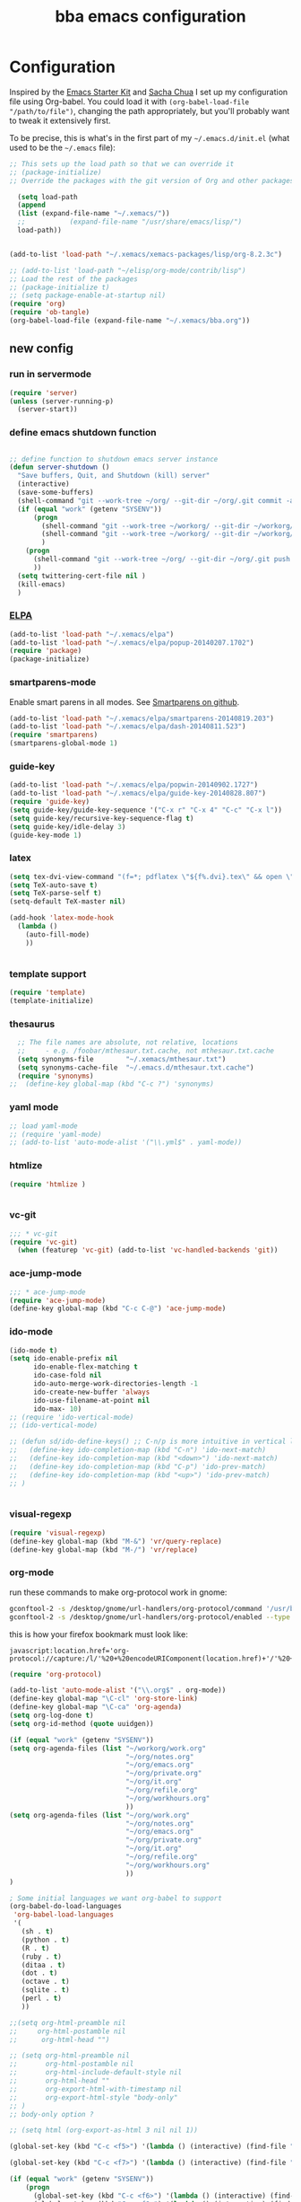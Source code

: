 #+TITLE: bba emacs configuration
#+OPTIONS: toc:4 h:4

* Configuration

<<babel-init>>

Inspired by the [[http://eschulte.github.io/emacs-starter-kit/][Emacs Starter Kit]] and [[http://sachachua.com/blog/][Sacha Chua]] I set up my configuration file
using Org-babel. You could load it with =(org-babel-load-file "/path/to/file")=,
changing the path appropriately, but you'll probably want to tweak it
extensively first.

To be precise, this is what's in the first part of my =~/.emacs.d/init.el= (what used to be the =~/.emacs= file):

#+BEGIN_SRC emacs-lisp :tangle no
;; This sets up the load path so that we can override it
;; (package-initialize)
;; Override the packages with the git version of Org and other packages

  (setq load-path
  (append
  (list (expand-file-name "~/.xemacs/"))
  ;;           (expand-file-name "/usr/share/emacs/lisp/")
  load-path))


(add-to-list 'load-path "~/.xemacs/xemacs-packages/lisp/org-8.2.3c")

;; (add-to-list 'load-path "~/elisp/org-mode/contrib/lisp")
;; Load the rest of the packages
;; (package-initialize t)
;; (setq package-enable-at-startup nil)
(require 'org)
(require 'ob-tangle)
(org-babel-load-file (expand-file-name "~/.xemacs/bba.org"))

#+END_SRC

** new config


*** run in servermode

#+BEGIN_SRC emacs-lisp :tangle no
  (require 'server)
  (unless (server-running-p)
    (server-start))

#+END_SRC

*** define emacs shutdown function

#+BEGIN_SRC emacs-lisp

  ;; define function to shutdown emacs server instance
  (defun server-shutdown ()
    "Save buffers, Quit, and Shutdown (kill) server"
    (interactive)
    (save-some-buffers)
    (shell-command "git --work-tree ~/org/ --git-dir ~/org/.git commit -a -m 'autocommit'")
    (if (equal "work" (getenv "SYSENV"))
        (progn
          (shell-command "git --work-tree ~/workorg/ --git-dir ~/workorg/.git commit -a -m 'autocommit'")
          (shell-command "git --work-tree ~/workorg/ --git-dir ~/workorg/.git push origin")
          )
      (progn
        (shell-command "git --work-tree ~/org/ --git-dir ~/org/.git push origin")
        ))
    (setq twittering-cert-file nil )
    (kill-emacs)
    )

#+END_SRC

*** [[http://www.emacswiki.org/emacs/ELPA][ELPA]]

#+BEGIN_SRC emacs-lisp
  (add-to-list 'load-path "~/.xemacs/elpa")
  (add-to-list 'load-path "~/.xemacs/elpa/popup-20140207.1702")
  (require 'package)
  (package-initialize)

#+END_SRC

*** smartparens-mode
Enable smart parens in all modes.
See [[https://github.com/toctan/smartparens][Smartparens on github]].

#+BEGIN_SRC emacs-lisp
  (add-to-list 'load-path "~/.xemacs/elpa/smartparens-20140819.203")
  (add-to-list 'load-path "~/.xemacs/elpa/dash-20140811.523")
  (require 'smartparens)
  (smartparens-global-mode 1)
#+END_SRC
*** guide-key
#+BEGIN_SRC emacs-lisp
  (add-to-list 'load-path "~/.xemacs/elpa/popwin-20140902.1727")
  (add-to-list 'load-path "~/.xemacs/elpa/guide-key-20140828.807")
  (require 'guide-key)
  (setq guide-key/guide-key-sequence '("C-x r" "C-x 4" "C-c" "C-x l"))
  (setq guide-key/recursive-key-sequence-flag t)
  (setq guide-key/idle-delay 3)
  (guide-key-mode 1)
#+END_SRC
*** latex

#+BEGIN_SRC emacs-lisp
  (setq tex-dvi-view-command "(f=*; pdflatex \"${f%.dvi}.tex\" && open \"${f%.dvi}.pdf\")")
  (setq TeX-auto-save t)
  (setq TeX-parse-self t)
  (setq-default TeX-master nil)

  (add-hook 'latex-mode-hook
    (lambda ()
      (auto-fill-mode)
      ))


#+END_SRC

*** template support

#+BEGIN_SRC emacs-lisp
  (require 'template)
  (template-initialize)
#+END_SRC

*** thesaurus

#+BEGIN_SRC emacs-lisp
  ;; The file names are absolute, not relative, locations
  ;;     - e.g. /foobar/mthesaur.txt.cache, not mthesaur.txt.cache
  (setq synonyms-file        "~/.xemacs/mthesaur.txt")
  (setq synonyms-cache-file  "~/.emacs.d/mthesaur.txt.cache")
  (require 'synonyms)
;;  (define-key global-map (kbd "C-c ?") 'synonyms)

#+END_SRC

*** yaml mode
#+BEGIN_SRC emacs-lisp
  ;; load yaml-mode
  ;; (require 'yaml-mode)
  ;; (add-to-list 'auto-mode-alist '("\\.yml$" . yaml-mode))

#+END_SRC

*** htmlize

#+BEGIN_SRC emacs-lisp
  (require 'htmlize )


#+END_SRC

*** vc-git

#+BEGIN_SRC emacs-lisp
  ;;; * vc-git
  (require 'vc-git)
    (when (featurep 'vc-git) (add-to-list 'vc-handled-backends 'git))

#+END_SRC

*** ace-jump-mode

#+BEGIN_SRC emacs-lisp
  ;;; * ace-jump-mode
  (require 'ace-jump-mode)
  (define-key global-map (kbd "C-c C-@") 'ace-jump-mode)

#+END_SRC

*** ido-mode

#+BEGIN_SRC emacs-lisp
  (ido-mode t)
  (setq ido-enable-prefix nil
        ido-enable-flex-matching t
        ido-case-fold nil
        ido-auto-merge-work-directories-length -1
        ido-create-new-buffer 'always
        ido-use-filename-at-point nil
        ido-max- 10)
  ;; (require 'ido-vertical-mode)
  ;; (ido-vertical-mode)

  ;; (defun sd/ido-define-keys() ;; C-n/p is more intuitive in vertical layout
  ;;   (define-key ido-completion-map (kbd "C-n") 'ido-next-match)
  ;;   (define-key ido-completion-map (kbd "<down>") 'ido-next-match)
  ;;   (define-key ido-completion-map (kbd "C-p") 'ido-prev-match)
  ;;   (define-key ido-completion-map (kbd "<up>") 'ido-prev-match)
  ;; )


#+END_SRC


*** visual-regexp

#+BEGIN_SRC emacs-lisp
  (require 'visual-regexp)
  (define-key global-map (kbd "M-&") 'vr/query-replace)
  (define-key global-map (kbd "M-/") 'vr/replace)
#+END_SRC

*** org-mode

run these commands to make org-protocol work in gnome:

#+BEGIN_SRC sh :eval no :tangle no
gconftool-2 -s /desktop/gnome/url-handlers/org-protocol/command '/usr/bin/emacsclient %s' --type String
gconftool-2 -s /desktop/gnome/url-handlers/org-protocol/enabled --type Boolean true
#+END_SRC

this is how your firefox bookmark must look like:

#+BEGIN_SRC :eval no :tangle no
javascript:location.href='org-protocol://capture:/l/'%20+%20encodeURIComponent(location.href)+'/'%20+%20encodeURIComponent(document.title)+%20'/'%20+%20encodeURIComponent(window.getSelection()%20)
#+END_SRC


#+BEGIN_SRC emacs-lisp
  (require 'org-protocol)

  (add-to-list 'auto-mode-alist '("\\.org$" . org-mode))
  (define-key global-map "\C-cl" 'org-store-link)
  (define-key global-map "\C-ca" 'org-agenda)
  (setq org-log-done t)
  (setq org-id-method (quote uuidgen))

  (if (equal "work" (getenv "SYSENV"))
  (setq org-agenda-files (list "~/workorg/work.org"
                               "~/org/notes.org"
                               "~/org/emacs.org"
                               "~/org/private.org"
                               "~/org/it.org"
                               "~/org/refile.org"
                               "~/org/workhours.org"
                               ))
  (setq org-agenda-files (list "~/org/work.org"
                               "~/org/notes.org"
                               "~/org/emacs.org"
                               "~/org/private.org"
                               "~/org/it.org"
                               "~/org/refile.org"
                               "~/org/workhours.org"
                               ))
  )

  ; Some initial languages we want org-babel to support
  (org-babel-do-load-languages
   'org-babel-load-languages
   '(
     (sh . t)
     (python . t)
     (R . t)
     (ruby . t)
     (ditaa . t)
     (dot . t)
     (octave . t)
     (sqlite . t)
     (perl . t)
     ))

  ;;(setq org-html-preamble nil
  ;;     org-html-postamble nil
  ;;      org-html-head "")

  ;; (setq org-html-preamble nil
  ;;       org-html-postamble nil
  ;;       org-html-include-default-style nil
  ;;       org-html-head ""
  ;;       org-export-html-with-timestamp nil
  ;;       org-export-html-style "body-only"
  ;; )
  ;; body-only option ?

  ;; (setq html (org-export-as-html 3 nil nil 1))

  (global-set-key (kbd "C-c <f5>") '(lambda () (interactive) (find-file "~/org/notes.org")))

  (global-set-key (kbd "C-c <f7>") '(lambda () (interactive) (find-file "~/org/private.org")))

  (if (equal "work" (getenv "SYSENV"))
      (progn
        (global-set-key (kbd "C-c <f6>") '(lambda () (interactive) (find-file "~/workorg/work.org")))
        (global-set-key (kbd "C-c <f8>") '(lambda () (interactive) (find-file "~/workorg/workhours.org")))
        )
    (progn
      (global-set-key (kbd "C-c <f6>") '(lambda () (interactive) (find-file "~/org/work.org")))
      (global-set-key (kbd "C-c <f8>") '(lambda () (interactive) (find-file "~/org/workhours.org")))))




  (global-set-key (kbd "C-c <f9>") '(lambda () (interactive) (find-file "~/org/emacs.org")))

  ;; (setq org-clock-persist 'history)
  (org-clock-persistence-insinuate)
  (setq org-clock-persist t)
  (setq org-default-notes-file (concat org-directory "/refile.org"))
  (define-key global-map "\C-cc" 'org-capture)

  (setq org-capture-templates

  '(("t" "todo" entry (file+headline "~/org/refile.org" "Tasks")
  "* TODO %?\n%U\n

  %i\n
  %a")

    ("m" "Meeting" entry (file "~/git/org/refile.org")
     "* MEETING with %? :MEETING:\n%U" :clock-in t :clock-resume t)

    ("n" "note" entry (file+headline "~/org/refile.org" "Note")
     "* NOTE %?\n%U\n

  %i\n
  %a")

  ("j" "Journal" entry (file+datetree "~/git/org/diary.org")
   "* %?\n%U\n" :clock-in t :clock-resume t)

  ("l" "Links (it)" entry (file+headline "~/org/refile.org" "Links")
  "** %c\n\n  %u\n  %i"
           :empty-lines 1)

  ))

  (setq org-link-abbrev-alist '(
  ("bing" . "http://www.bing.com/search?q=%sform=OSDSRC")
  ("cpan" . "http://search.cpan.org/search?query=%s&mode=all")
  ("google" . "http://www.google.com/search?q=")
  ("gmap" . "http://maps.google.com/maps?q=%s")
  ("omap" . "http://nominatim.openstreetmap.org/search?q=%s&polygon=1")
  ("bmap" . "http://www.bing.com/maps/default.aspx?q=%s&mkt=en&FORM=HDRSC4")
  ("wiki" . "http://en.wikipedia.org/wiki/")
  ("rfc" . "http://tools.ietf.org/rfc/rfc%s.txt")
  ("ads" . "http://adsabs.harvard.edu/cgi-bin/nph-abs_connect?author=%s&db_key=AST")
  ))
  ;; example: [[bmap:space needle]]
  ;; load git support
  ; (require 'egg)
  ;; (add-to-list 'load-path "~/.xemacs/xemacs-packages/lisp/egg")
  ;; (load-library "egg")




  ;; taken from http://doc.norang.ca/org-mode.org :

  ;;
  ;; Resume clocking task when emacs is restarted
  (org-clock-persistence-insinuate)
  ;;
  ;; Show lot of clocking history so it's easy to pick items off the C-F11 list
  (setq org-clock-history-length 23)
  ;; Resume clocking task on clock-in if the clock is open
  (setq org-clock-in-resume t)
  ;; Change tasks to NEXT when clocking in
  (setq org-clock-in-switch-to-state 'bh/clock-in-to-next)
  ;; Separate drawers for clocking and logs
  (setq org-drawers (quote ("PROPERTIES" "LOGBOOK")))
  ;; Save clock data and state changes and notes in the LOGBOOK drawer
  (setq org-clock-into-drawer t)
  ;; Sometimes I change tasks I'm clocking quickly - this removes clocked tasks with 0:00 duration
  (setq org-clock-out-remove-zero-time-clocks t)
  ;; Clock out when moving task to a done state
  (setq org-clock-out-when-done t)
  ;; Save the running clock and all clock history when exiting Emacs, load it on startup
  (setq org-clock-persist t)
  ;; Do not prompt to resume an active clock
  (setq org-clock-persist-query-resume nil)
  ;; Enable auto clock resolution for finding open clocks
  (setq org-clock-auto-clock-resolution (quote when-no-clock-is-running))
  ;; Include current clocking task in clock reports
  (setq org-clock-report-include-clocking-task t)
  (setq org-time-clocksum-format
        '(:hours "%d" :require-hours t :minutes ":%02d" :require-minutes t))
  (setq bh/keep-clock-running nil)

  (defun bh/clock-in-to-next (kw)
    "Switch a task from TODO to NEXT when clocking in.
  Skips capture tasks, projects, and subprojects.
  Switch projects and subprojects from NEXT back to TODO"
    (when (not (and (boundp 'org-capture-mode) org-capture-mode))
      (cond
       ((and (member (org-get-todo-state) (list "TODO"))
             (bh/is-task-p))
        "NEXT")
       ((and (member (org-get-todo-state) (list "NEXT"))
             (bh/is-project-p))
        "TODO"))))

  (defun bh/find-project-task ()
    "Move point to the parent (project) task if any"
    (save-restriction
      (widen)
      (let ((parent-task (save-excursion (org-back-to-heading 'invisible-ok) (point))))
        (while (org-up-heading-safe)
          (when (member (nth 2 (org-heading-components)) org-todo-keywords-1)
            (setq parent-task (point))))
        (goto-char parent-task)
        parent-task)))

  (defun bh/punch-in (arg)
    "Start continuous clocking and set the default task to the
  selected task.  If no task is selected set the Organization task
  as the default task."
    (interactive "p")
    (setq bh/keep-clock-running t)
    (if (equal major-mode 'org-agenda-mode)
        ;;
        ;; We're in the agenda
        ;;
        (let* ((marker (org-get-at-bol 'org-hd-marker))
               (tags (org-with-point-at marker (org-get-tags-at))))
          (if (and (eq arg 4) tags)
              (org-agenda-clock-in '(16))
            (bh/clock-in-organization-task-as-default)))
      ;;
      ;; We are not in the agenda
      ;;
      (save-restriction
        (widen)
        ; Find the tags on the current task
        (if (and (equal major-mode 'org-mode) (not (org-before-first-heading-p)) (eq arg 4))
            (org-clock-in '(16))
          (bh/clock-in-organization-task-as-default)))))

  (defun bh/punch-out ()
    (interactive)
    (setq bh/keep-clock-running nil)
    (when (org-clock-is-active)
      (org-clock-out))
    (org-agenda-remove-restriction-lock))

  (defun bh/clock-in-default-task ()
    (save-excursion
      (org-with-point-at org-clock-default-task
        (org-clock-in))))

  (defun bh/clock-in-parent-task ()
    "Move point to the parent (project) task if any and clock in"
    (let ((parent-task))
      (save-excursion
        (save-restriction
          (widen)
          (while (and (not parent-task) (org-up-heading-safe))
            (when (member (nth 2 (org-heading-components)) org-todo-keywords-1)
              (setq parent-task (point))))
          (if parent-task
              (org-with-point-at parent-task
                (org-clock-in))
            (when bh/keep-clock-running
              (bh/clock-in-default-task)))))))

  ;; (defvar bh/organization-task-id "eb155a82-92b2-4f25-a3c6-0304591af2f9")
  (defvar bh/organization-task-id "20140625-424242-424242")

  (defun bh/clock-in-organization-task-as-default ()
    (interactive)
    (org-with-point-at (org-id-find bh/organization-task-id 'marker)
      (org-clock-in '(16))))

  (defun bh/clock-out-maybe ()
    (when (and bh/keep-clock-running
               (not org-clock-clocking-in)
               (marker-buffer org-clock-default-task)
               (not org-clock-resolving-clocks-due-to-idleness))
      (bh/clock-in-parent-task)))

  (add-hook 'org-clock-out-hook 'bh/clock-out-maybe 'append)

  (defvar bh/insert-inactive-timestamp t)

  (defun bh/toggle-insert-inactive-timestamp ()
    (interactive)
    (setq bh/insert-inactive-timestamp (not bh/insert-inactive-timestamp))
    (message "Heading timestamps are %s" (if bh/insert-inactive-timestamp "ON" "OFF")))

  (defun bh/insert-inactive-timestamp ()
    (interactive)
    (org-insert-time-stamp nil t t nil nil nil))

  (defun bh/insert-heading-inactive-timestamp ()
    (save-excursion
      (when bh/insert-inactive-timestamp
        (org-return)
        (org-cycle)
        (bh/insert-inactive-timestamp))))

  (add-hook 'org-insert-heading-hook 'bh/insert-heading-inactive-timestamp 'append)

  ; Targets include this file and any file contributing to the agenda - up to 9 levels deep
  (setq org-refile-targets (quote ((nil :maxlevel . 9)
                                   (org-agenda-files :maxlevel . 9))))

  ; Use full outline paths for refile targets - we file directly with IDO
  (setq org-refile-use-outline-path t)

  ; Targets complete directly with IDO
  (setq org-outline-path-complete-in-steps nil)

  ; Allow refile to create parent tasks with confirmation
  (setq org-refile-allow-creating-parent-nodes (quote confirm))

  ; Use IDO for both buffer and file completion and ido-everywhere to t
  (setq org-completion-use-ido t)
  (setq ido-everywhere t)
  (setq ido-max-directory-size 100000)
  (ido-mode (quote both))
  ; Use the current window when visiting files and buffers with ido
  (setq ido-default-file-method 'selected-window)
  (setq ido-default-buffer-method 'selected-window)
  ; Use the current window for indirect buffer display
  (setq org-indirect-buffer-display 'current-window)

  ;;;; Refile settings
  ; Exclude DONE state tasks from refile targets
  (defun bh/verify-refile-target ()
    "Exclude todo keywords with a done state from refile targets"
    (not (member (nth 2 (org-heading-components)) org-done-keywords)))

  (setq org-refile-target-verify-function 'bh/verify-refile-target)


  (global-set-key (kbd "<f12>") 'org-agenda)
  (global-set-key (kbd "<f9> c") 'calendar)
  (global-set-key (kbd "<f9> I") 'bh/punch-in)
  (global-set-key (kbd "<f9> O") 'bh/punch-out)
  (global-set-key (kbd "<f9> t") 'bh/insert-inactive-timestamp)
  (global-set-key (kbd "<f9> T") 'bh/toggle-insert-inactive-timestamp)
  (global-set-key (kbd "C-<f9>") 'previous-buffer)
  (global-set-key (kbd "C-<f10>") 'next-buffer)
  (global-set-key (kbd "<f11>") 'org-clock-goto)
  (global-set-key (kbd "C-<f11>") 'org-clock-in)



  (add-hook 'org-mode-hook
    (lambda ()
      (auto-fill-mode)
      (flyspell-mode)
      ))


#+END_SRC

*** cfengine

#+BEGIN_SRC emacs-lisp
  (load-library "cfengine")
  (add-to-list 'auto-mode-alist '("\\.cf$" . cfengine3-mode))

  ;; post-commit and post-merge hook for git:
  ;; #!/bin/bash
  ;; rm .git/etags
  ;; find ${PWD} -type f -regex ".*\(\.cf\|_pl\.dat\|_conf.dat\)" | xargs etags --append --output=.git/etags
  ;; set link for emacs:
  ;; ln -s ~/.cfagent/inputs/../.git/etags ~/.cfengine_tags

  (defun load-git-cfengine ()
    "Load config and tags file of git cfengine repo"
  (interactive) (visit-tags-table "~/.cfengine_tags")
  (interactive) (find-file "~/.cfagent/inputs/config.cf")
  )

  ;; cfe-config-adduser-ldap runs ldapsearch with cn=user to fill some values.

  (defun cfe-config-adduser-ldap ( user )
    "Insert usertemplate based on ldap information for config.cf"
    (interactive "sUser: ")
    (insert "      \"users[" user "][login]\" string => \"" user "\";
        \"users[" user "][fullname]\" string => \"" (substring ( shell-command-to-string (concat "ldapse " user " givenName ")) 0 -1) " " (substring ( shell-command-to-string (concat "ldapse " user " sn ")) 0 -1) "\";
        \"users[" user "][uid]\" string => \"" (substring ( shell-command-to-string (concat "ldapse " user " uidNumber")) 0 -1) "\";
        \"users[" user "][gid]\" string => \"" (substring ( shell-command-to-string (concat "ldapse " user " uidNumber")) 0 -1)"\";
        \"users[" user "][group]\" string => \"" user "\";
        \"users[" user "][groups]\" string => \"adm,apache,games\";
        \"users[" user "][home]\" string => \"/home/" user "\";
        \"users[" user "][shell]\" string => \"/bin/bash\";
        \"users[" user "][flags]\" string => \"-m\";
        \"users[" user "][authorized_keys][0]\" string => \"\";" )

  )

  (defun cfe-config-adduser ( user )
    "Insert usertemplate for config.cf"
    (interactive "sUser: ")
    (insert "      \"users[" user "][login]\" string => \"" user "\";
        \"users[" user "][fullname]\" string => \"\";
        \"users[" user "][uid]\" string => \"\";
        \"users[" user "][gid]\" string => \"\";
        \"users[" user "][group]\" string => \"" user "\";
        \"users[" user "][groups]\" string => \"" user "\";
        \"users[" user "][home]\" string => \"/home/" user "\";
        \"users[" user "][shell]\" string => \"/bin/bash\";
        \"users[" user "][flags]\" string => \"-m\";
        \"users[" user "][authorized_keys][0]\" string => \"\";" )

  )

  (defun cfe-insert-bundle ( name )
    "Insert bundletemplate"
    (interactive "sBundle: ")
    (insert "#=head2 bundle " name "
  #
  #
  #
  #=cut
  #

  bundle " name "
  {
    vars:

    files:

    methods:

    classes:

  }")
  )

  (add-hook 'cfengine3-mode-hook
    (lambda ()
      (define-key cfengine3-mode-map "\C-cb" 'cfe-insert-bundle)
      (define-key cfengine3-mode-map "\C-c\S-t" (lambda() (interactive) (shell-command "~/bin/cfengine_update_testing.sh" )))
      (define-key cfengine3-mode-map "\C-cu" 'cfe-config-adduser-ldap)
      (define-key cfengine3-mode-map "\C-c\C-c" 'compile)
      ))


#+END_SRC

for C-c T you can use a file like this one:

#+NAME: ~/bin/cfengine_update_testing.sh
#+BEGIN_SRC sh
  #!/bin/bash
  :<<cut
  =cut

  =pod

  =head1 NAME

  cfengine_update_testing

  =head1 DESCRIPTION

  sync cfengine inputs to agtest03 and run failsafe.

  =cut

  cf-promises -D customlib_active || exit 3
  rsync -av --progress --delete -e ssh ~/.cfagent/inputs/ agtest03:/var/cfengine/masterfiles/
  ssh agtest03 "/usr/local/sbin/cf-agent -f /var/cfengine/inputs/failsafe.cf"

  :<<=cut

  =head1 AUTHOR

  Andreas Gerler <baron@bundesbrandschatzamt.de>

  =cut
#+END_SRC

*** mwheel

#+BEGIN_SRC emacs-lisp
  (load-library "mwheel")
  (mwheel-install)

#+END_SRC

*** [[http://emacs.wordpress.com/2007/06/21/tip-of-the-day/][tip of the day]]
    [2014-09-24 Wed 12:06]

Display an Emacs tip of the day.
You may start it at the end of the config file.

#+BEGIN_SRC emacs-lisp
(defun totd ()
  (interactive)
  (random t) ;; seed with time-of-day
  (with-output-to-temp-buffer "*Tip of the day*"
    (let* ((commands (loop for s being the symbols
                           when (commandp s) collect s))
           (command (nth (random (length commands)) commands)))
      (princ
       (concat "Your tip for the day is:\n"
               "========================\n\n"
               (describe-function command)
               "\n\nInvoke with:\n\n"
               (with-temp-buffer
                 (where-is command t)
                 (buffer-string)))))))
#+END_SRC

*** TRAMP

#+BEGIN_SRC emacs-lisp
  (load-library "tramp")
  (setq default-tramp-method "sftp")

  ;; with this you can do /sudo:ssh-host:file-on-ssh-host
  (add-to-list 'tramp-default-proxies-alist '(".*" "\`root\'" "/ssh:%h:"))

#+END_SRC

*** [[http://www.twmode.sourceforge.net/][twitter]]

BUGBUG: set `twittering-proxy-server' and `twittering-proxy-port' with strings
from environment variable http_proxy

#+BEGIN_SRC emacs-lisp
  (add-to-list 'load-path "~/.xemacs/xemacs-packages/lisp/twittering-mode-3.0.0")
  (require 'twittering-mode)
  (cond
   ((string-equal system-type "gnu/linux")
    (progn
      (setq twittering-cert-file "/etc/ssl/certs/ca-bundle.crt") )
    )
  )

  (setq twittering-use-master-password t)

#+END_SRC

*** [[http://www.emacswiki.org/emacs/MalyonMode][Mylon]]

#+BEGIN_SRC emacs-lisp
  (require 'malyon)
#+END_SRC

*** TemplateToolkit

#+BEGIN_SRC emacs-lisp
  (add-to-list 'auto-mode-alist '("\\.tt2$" . html-mode))

#+END_SRC

*** EPG/GPG

#+BEGIN_SRC emacs-lisp
  ;; Do not use gpg agent when runing in terminal
  (defadvice epg--start (around advice-epg-disable-agent activate)
    (let ((agent (getenv "GPG_AGENT_INFO")))
      (when (not (display-graphic-p))
        (setenv "GPG_AGENT_INFO" nil))
      ad-do-it
      (when (not (display-graphic-p))
        (setenv "GPG_AGENT_INFO" agent))))

  ;; (defadvice epg--start (around advice-epg-disable-agent disable)
  ;;   "Don't allow epg--start to use gpg-agent in plain text terminals."
  ;;   (if (display-graphic-p)
  ;;       ad-do-it
  ;;     (let ((agent (getenv "GPG_AGENT_INFO")))
  ;;       (setenv "GPG_AGENT_INFO" nil) ; give us a usable text password prompt
  ;;       ad-do-it
  ;;       (setenv "GPG_AGENT_INFO" agent))))
  ;; (ad-enable-advice 'epg--start 'around 'advice-epg-disable-agent)
  ;; (ad-activate 'epg--start)

#+END_SRC

*** Perl

#+BEGIN_SRC emacs-lisp
  (require 'cperl-mode)
  (fset 'perl-mode 'cperl-mode)

  (eval-after-load "cperl-mode"
      '(add-hook 'cperl-mode-hook (lambda() (cperl-set-style "GNU"))))

#+END_SRC

*** auto-completion

#+BEGIN_SRC emacs-lisp
  (add-to-list 'load-path "~/.xemacs/elpa/auto-complete-20140618.2217")
  (require 'auto-complete-config)
  (add-to-list 'ac-dictionary-directories "~/.xemacs/elpa/auto-complete-20140618.2217")
  (add-to-list 'ac-dictionary-directories "~/.emacs.d/ac-dict")
  (ac-config-default)
  (add-to-list 'ac-modes 'cfengine3-mode)
  (add-to-list 'ac-modes 'dns-mode)

#+END_SRC

*** syntax-highlighting
#+BEGIN_SRC emacs-lisp
  (font-lock-mode)
  (global-font-lock-mode 1)

#+END_SRC

*** remove trailing whitespace
    [2014-09-24 Wed 16:56]

#+BEGIN_SRC emacs-lisp
  (add-hook 'before-save-hook 'delete-trailing-whitespace)

#+END_SRC

*** mode-line menu-bar etc

#+BEGIN_SRC emacs-lisp
  (column-number-mode t)
  (line-number-mode t)
  (setq display-time-24hr-format t)
  (display-time)

  ( if (not window-system)
      (menu-bar-mode -1)
    )

  (if window-system
      (tool-bar-mode -1)
  )

#+END_SRC

*** Art Bollocks Mode
    [2014-09-28 Sun 22:33]

Keeps track of your writing.
Includes [[http://en.wikipedia.org/wiki/Flesch%E2%80%93Kincaid_readability_tests#Flesch_Reading_Ease][Flesch Reading Ease]] and [[http://en.wikipedia.org/wiki/Flesch–Kincaid_readability_test#Flesch.E2.80.93Kincaid_Grade_Level][Flesch Grade Level]].
With modifications by [[http://sachachua.com/blog/2011/12/emacs-artbollocks-mode-el-and-writing-more-clearly/][Sacha Chua]].

#+BEGIN_SRC emacs-lisp
(require 'artbollocks-mode)
;; Avoid these phrases
(setq weasel-words-regex
      (concat "\\b" (regexp-opt
                     '("one of the"
                       "should"
                       "just"
                       "sort of"
                       "a lot"
                       "probably"
                       "maybe"
                       "perhaps"
                       "I think"
                       "really"
                       "pretty"
                       "maybe"
                       "nice"
                       "action"
                       "utilize"
                       "leverage") t) "\\b"))
;; Fix a bug in the regular expression to catch repeated words
(setq lexical-illusions-regex "\\b\\(\\w+\\)\\W+\\(\\1\\)\\b")
;; Don't show the art critic words, or at least until I figure
;; out my own jargon
(setq artbollocks nil)
;; Make sure keywords are case-insensitive
(defadvice search-for-keyword (around sacha activate)
  "Match in a case-insensitive way."
  (let ((case-fold-search t))
    ad-do-it))

(add-hook 'text-mode-hook 'artbollocks-mode)
(add-hook 'org-mode-hook  'artbollocks-mode)
#+END_SRC

*** window management
    [2014-09-24 Wed 13:03]

Bind f3 and f4 to previous/next pane.
#+BEGIN_SRC emacs-lisp
  (defun move-cursor-next-pane ()
    "Move cursor to the next pane."
    (interactive)
    (other-window 1))

  (defun move-cursor-previous-pane ()
    "Move cursor to the previous pane."
    (interactive)
    (other-window -1))

  (global-set-key (kbd "<f3>") 'move-cursor-previous-pane)
  (global-set-key (kbd "<f4>") 'move-cursor-next-pane)
#+END_SRC
*** other stuff

#+BEGIN_SRC emacs-lisp
      ;;; * Specify printing format
      (setq ps-paper-type 'a4)

      ;;; * Set ispell dictionary
      (setq ispell-dictionary "english")

      ;;; * Set Shell for M-| command
      (setq shell-file-name "/bin/bash")

      ;;; * Set Shell used by TeX
      (setq tex-shell-file-name "/bin/bash")

      ;;; * Set grep command options
      (setq grep-command "grep -i -nH -e ")

      ;;; * Confirm quit
      (setq confirm-kill-emacs 'yes-or-no-p)

      ;;; * Ignore case when completing file names
      (setq read-file-name-completion-ignore-case t)

      ;;; * Highlight parenthesis pairs
      (show-paren-mode 1)

      ;;; * Blinking parenthesis
      (setq blink-matching-paren-distance nil)

      ;;; * Highlight text between parens
      (setq show-paren-style 'expression)

      ;;; * Use buffer nane as frame title
      (setq frame-title-format "%b - emacs")

      ;;; * Completion in mini-buffer
      (icomplete-mode t)

      ;;; * Stack minibuffers
      (setq enable-recursive-minibuffers t)

      ;;; * RecentFiles http://www.emacswiki.org/emacs/RecentFiles
      (require 'recentf)
      (recentf-mode 1)
      (setq recentf-max-menu-items 42)
      (global-set-key "\C-cr" 'recentf-open-files)

      ;;; * ipcalc https://github.com/dotemacs/ipcalc.el
      (require 'ipcalc)

      ;;; * Some nice functions
      ;;(blink-matching-paren 1)
      ;;(paren-activate)
      (defun insert-date ()
      "Insert the current date"
      (interactive)
      (insert-string (format-time-string "%B %e, %Y")))
      (defun insert-timestamp ()
      "Insert the current timestamp"
      (interactive)
      (insert-string (format-time-string "%a %b %e %Y") " " (or (and (boundp 'user-full-name) user-full-name) (user-full-name))" <" (getenv "EMAIL") ">" ))

      ;; eshell-here: Thanks to Howard Abrahams:
      ;; http://www.howardism.org/Technical/Emacs/eshell-fun.html
      ;;
      ;; modified because current version lacks function have window-total-height.

      (defun eshell-here ()
        "Opens up a new shell in the directory associated with the
      current buffer's file. The eshell is renamed to match that
      directory to make multiple eshell windows easier."
        (interactive)
        (let* ((parent (if (buffer-file-name)
                           (file-name-directory (buffer-file-name))
                         default-directory))
           ;;    (height (/ (window-total-height) 3))
               (name   (car (last (split-string parent "/" t)))))
      ;;    (split-window-vertically (- height))
          (split-window-vertically '-10)
          (other-window 1)
          (eshell "new")
          (rename-buffer (concat "*eshell: " name "*"))

          (insert (concat "ls"))
          (eshell-send-input)))

      (define-key global-map "\C-c!" 'eshell-here)

      (defun eshell/x ()
        (insert "exit")
        (eshell-send-input)
        (delete-window))



      (defun eshell/ssh (&rest args)
      "Secure shell"
      (let ((cmd (eshell-flatten-and-stringify
      (cons "ssh" args)))
      (display-type (framep (selected-frame))))
      (cond
      ((and
      (eq display-type 't)
      (getenv "STY"))
      (send-string-to-terminal (format "\033]83;screen %s\007" cmd)))
      ((eq display-type 'x)
      (eshell-do-eval
      (eshell-parse-command
      (format "rxvt -e %s &" cmd)))
      nil)
      (t
      (apply 'eshell-exec-visual (cons "ssh" args))))))

      (defun goto-match-paren (arg)
        "Go to the matching parenthesis if on parenthesis, otherwise insert %.
      vi style of % jumping to matching brace."
        (interactive "p")
        (cond ((looking-at "\\s\(") (forward-list 1) (backward-char 1))
              ((looking-at "\\s\)") (forward-char 1) (backward-list 1))
              (t (self-insert-command (or arg 1)))))
      (global-set-key "%" 'goto-match-paren)

      ;;(move-overlay hl-line-overlay
      ;;            (line-beginning-position) (1+ (line-end-position))
      ;;            (current-buffer)))))

      ;; (set-face-background-pixmap 'default "~/.xemacs/xemacs-bg.xpm")
      (set-foreground-color "green")
      (set-background-color "black")

      ;; pos1: goto start of line, start of screen, start of buffer
      ;; end: goto end of line, end of screen, end of buffer

      (global-set-key '[(home)] 'chb-home)
      (global-set-key '[(end)] 'chb-end)
      ;;
      (defun chb-home ()
      (interactive)
      (setq zmacs-region-stays t)
      (if (not (bolp))
      (beginning-of-line)
      (if (eq this-command last-command)
      (cond
       ((not (= (point) (window-start)))
        (move-to-window-line 0)
        (beginning-of-line))
       (t
        (goto-char (point-min)))))))

      (defun chb-end ()
      (interactive)
      (setq zmacs-region-stays t)
      (if (not (eolp))
      (end-of-line)
      (if (eq this-command last-command)
      (cond
       ((not (= (point) (save-excursion
                          (move-to-window-line -1)
                                  (end-of-line)
                                  (point))))
                (move-to-window-line -1)
                (end-of-line))
               (t
                (goto-char (point-max)))))))




      ;; safe files with #! in first line as user executable

      (add-hook `after-safe-hook
                #'(lambda ()
                   (and (save-excursion
                          (save-restriction
                            (widen)
                            (goto-char (point-min))
                            (save-match-data
                              (looking-at "^#!"))))
                        (not (file-executable-p buffer-file-name))
                        (shell-command (concat "chmod u+x " buffer-file-name))
                        (message
                         (concat "Saved as script: " buffer-file-name)))))

      ;;
      ;; list of recently opened files
      ;;

      ;; (load "recent-files")
      ;; (setq recent-files-dont-include
      ;;      '("~$" "tmp/." "INBOX" ".bbdb" ".newsrc." ))

      ;; (setq recent-files-non-permanent-submenu t)
      ;; (setq recent-files-commands-submenu t)
      ;; (setq recent-files-number-of-entries 30)
      ;; (recent-files-initialize)


      ;; (add-hook 'find-file-hooks 'fume-setup-buffer)
      ;; (add-hook 'Manual-mode-hook 'turn-on-fume-mode)

      ;; (function-menu USE-MENUBAR RETURN-ONLY MENU-ITEM-FUNCTION)

      ;;====================================================================
      ;;The Following Code Will Enable Me To Use The "Fume" Package Which
      ;;Creates, On The Menubar, A "Functions" Menu Containing The List Of
      ;;All The Functions In The Buffer Being Currently Displayed.
      ;;====================================================================
      ;;
      ;;Setq-Default Set The Default Value Of A Var.  This Def. Val. Is Seen
      ;;In Buffers That *Don'T* Have Their Own Values For The Variable.

      ;(require function-menu)
      ;(Define-Key Global-Map 'F8 'Function-Menu)
      ;(Add-Hook 'Find-File-Hooks 'Fume-Add-Menubar-Entry)
      ;(Define-Key Global-Map "\C-Cl" 'Fume-List-Functions)
      ;(Define-Key Global-Map "\C-Cg" 'Fume-Prompt-Function-Goto)
      ;(Define-Key Global-Map '(Shift Button3) 'Mouse-Function-Menu)
      ;(Define-Key Global-Map '(Meta  Button1) 'Fume-Mouse-Function-Goto)

      ;(Add-Hook
      ; 'Find-File-Hooks
      ; (Function
      ;  (Lambda()
      ;    (If (And (String-Match "Xemacs" Emacs-Version)
      ;             (Boundp 'Emacs-Major-Version)
      ;            (Or (= Emacs-Major-Version 20)
      ;                 (And
      ;                  (= Emacs-Major-Version 19)
      ;                 (>= Emacs-Minor-Version 13)))
      ;             (Not (Eq Major-Mode 'Latex-Mode)))
      ;        (Fume-Add-Menubar-Entry))
      ;    )))

  (define-key global-map "\C-x\S-f" 'find-file-at-point)

  (define-key global-map "\C-c\S-t" 'visit-tags-table)
  (define-key global-map "\C-cf" 'tags-search)

  (define-prefix-command 'bba/toggle)
  (define-key global-map "\C-ct" 'bba/toggle)

  (define-key bba/toggle "f" 'auto-fill-mode)
  (define-key bba/toggle "p" 'smartparens-mode)
  (define-key bba/toggle "s" 'flyspell-mode)
  ;; Toggle Whitespace mode on and off.  Whitespace mode causes
  ;; all hard tabs to be highlighted.  You can also configure it to highlight space characters
  ;; in a different color.  There is also an untabify function to convert hard tabs to the
  ;; appropriate number of spaces, and a tabify function to convert groups of spaces to
  ;; hard tabs.
  (define-key bba/toggle "w" 'whitespace-mode)


  (define-prefix-command 'bba/launcher)
  (define-key global-map "\C-xl" 'bba/launcher)

  (define-key bba/launcher "c" 'calculator)
  (define-key bba/launcher "d" 'ediff-buffers)
  (define-key bba/launcher "s" 'shell)
  (define-key bba/launcher "S" 'synonyms)

  (define-key global-map "\C-c\C-t" 'insert-timestamp)
  (define-key global-map "\C-c\M-c" 'centered-cursor-mode)

  (define-key global-map "\C-c\S-g" 'rgrep)
  (define-key global-map "\C-cf" 'load-git-cfengine)

  (define-key global-map "\C-c\C-w" 'fixup-whitespace)

      (define-key global-map "\M-g\M-d" 'magit-diff-unstaged)
      (define-key global-map "\M-g\M-b" 'magit-branch-manager)
      (define-key global-map "\M-gb" 'magit-blame-mode)
      (define-key global-map "\C-cm" 'magit-status)

      (define-key global-map "\C-cw" (lambda ()
                                       (interactive)
                                       (let ((woman-use-topic-at-point t))
                                         (woman))))
      (define-key global-map "\C-c\M-d" 'diff-buffer-with-file)

      ;;; ** Use C-+ and C-- to adjust font size

      (define-key global-map (kbd "C-+") 'text-scale-increase)
      (define-key global-map (kbd "C--") 'text-scale-decrease)

      ;; NUMBERIC KEYPAD. nice number pad conveniences as extra function keys

      ;; (global-set-key (kbd "<kp-subtract>") 'ergoemacs-close-current-buffer)
      ;; (global-set-key (kbd "<kp-divide>") 'ergoemacs-previous-user-buffer)
      ;; (global-set-key (kbd "<kp-multiply>") 'ergoemacs-next-user-buffer)

      ;; (global-set-key (kbd "<C-kp-divide>") 'ergoemacs-previous-emacs-buffer)
      ;; (global-set-key (kbd "<C-kp-multiply>") 'ergoemacs-next-emacs-buffer)

      ;; (global-set-key (kbd "<kp-decimal>") 'other-window)
      ;; (global-set-key (kbd "<kp-0>") 'delete-window)
      ;; (global-set-key (kbd "<kp-1>") 'delete-other-windows)
      ;; (global-set-key (kbd "<kp-2>") 'split-window-vertically)
      ;; (global-set-key (kbd "<kp-3>") 'xah-open-file-at-cursor)

      ;; (global-set-key (kbd "<kp-9>") 'isearch-forward)

      (setq custom-file
            (expand-file-name "custom.el"
                              (expand-file-name ".xemacs" "~")))
    ;;  (load-file user-init-file)
      (load-file custom-file)

#+END_SRC

*** dns-mode

#+BEGIN_SRC emacs-lisp
  (defun dns-rndc ()
  "Do rndc reload of current buffers filename."
  (interactive)
  (string-match "/\\([^/]*\\)$" buffer-file-name)
  (let* ((zonefile (match-string 1 buffer-file-name))
         )
    (if (y-or-n-p (format "rndc reload %s?" zonefile))
        (shell-command (concat "rndc reload " zonefile ) ) )
    )

  )

  (add-hook 'dns-mode-hook
    (lambda ()
      (define-key dns-mode-map "\C-c\C-r" 'dns-rndc)
      ))

#+END_SRC

*** done

Display greetings:

#+BEGIN_SRC emacs-lisp
  (message "All done, %s!" (user-login-name) )
  (totd)
#+END_SRC

    [2014-08-27 Wed 11:02]
** old config

#+BEGIN_SRC emacs-lisp :eval no :tangle no

    ;; seting the load-path for load-library:
    (setq load-path
    (append
    ;; (list (expand-file-name "/usr/local/lib/xemacs/xemacs-packages/lisp/"))
    (list (expand-file-name "~/.xemacs/"))
    ;;           (expand-file-name "/usr/share/emacs/lisp/")
    load-path))

    ;; Some general links regarding these configs:
    ;;
    ;; http://www.emacswiki.org/emacs/EmacsCrashCode
    ;; http://www.emacswiki.org/emacs/EmacsCrashTips
    ;; http://www.emacswiki.org/emacs/EmacsNiftyTricks

    ;; enable debugging if you run into problems regarding your config:
    ;;(setq debug-on-error t)

    ;;; * Emacs server
    (require 'server)
    (unless (server-running-p)
      (server-start))

    ;; define function to shutdown emacs server instance
    (defun server-shutdown ()
      "Save buffers, Quit, and Shutdown (kill) server"
      (interactive)
      (save-some-buffers)
      (shell-command "git --work-tree ~/org/ --git-dir ~/org/.git commit -a -m 'autocommit'")
      (shell-command "git --work-tree ~/org/ --git-dir ~/org/.git push origin")
      (setq twittering-cert-file nil )

      (kill-emacs)
      )

    ;;; * http://www.emacswiki.org/emacs/ELPA
    (require 'package)

    (package-initialize)

    (setq tex-dvi-view-command "(f=*; pdflatex \"${f%.dvi}.tex\" && open \"${f%.dvi}.pdf\")")
    ;;(require 'rainbow-delimiters)
    ;;(global-rainbow-delimiters-mode)

    (require 'centered-cursor-mode)

    ;;; * load template support
    (require 'template)
    (template-initialize)

    ;; The file names are absolute, not relative, locations
    ;;     - e.g. /foobar/mthesaur.txt.cache, not mthesaur.txt.cache
    (setq synonyms-file        "~/.xemacs/mthesaur.txt")
    (setq synonyms-cache-file  "~/.emacs.d/mthesaur.txt.cache")
    (require 'synonyms)
    (define-key global-map (kbd "C-c ?") 'synonyms)

    ;; load yaml-mode
    ;; (require 'yaml-mode)
    ;; (add-to-list 'auto-mode-alist '("\\.yml$" . yaml-mode))

    (require 'htmlize )

    ;;; * vc-git
    (require 'vc-git)
      (when (featurep 'vc-git) (add-to-list 'vc-handled-backends 'git))

    ;;; * ace-jump-mode
    (require 'ace-jump-mode)
    (define-key global-map (kbd "C-c C-@") 'ace-jump-mode)

    ;;; * ido-mode

    (ido-mode t)
    (setq ido-enable-prefix nil
          ido-enable-flex-matching t
          ido-case-fold nil
          ido-auto-merge-work-directories-length -1
          ido-create-new-buffer 'always
          ido-use-filename-at-point nil
          ido-max- 10)
    ;; (require 'ido-vertical-mode)
    ;; (ido-vertical-mode)

    ;; (defun sd/ido-define-keys() ;; C-n/p is more intuitive in vertical layout
    ;;   (define-key ido-completion-map (kbd "C-n") 'ido-next-match)
    ;;   (define-key ido-completion-map (kbd "<down>") 'ido-next-match)
    ;;   (define-key ido-completion-map (kbd "C-p") 'ido-prev-match)
    ;;   (define-key ido-completion-map (kbd "<up>") 'ido-prev-match)
    ;; )

    ;;; * visual-regexp

    (require 'visual-regexp)
    (define-key global-map (kbd "M-&") 'vr/query-replace)
    (define-key global-map (kbd "M-/") 'vr/replace)

    ;;; *  load org mode
    ;; See http://orgmode.org/worg/org-tutorials/orgtutorial_dto.html for details

    (add-to-list 'load-path "~/.xemacs/xemacs-packages/lisp/org-8.2.3c")
    (require 'org)

    ;; run these commands to make org-protocol work in gnome:
    ;; gconftool-2 -s /desktop/gnome/url-handlers/org-protocol/command '/usr/bin/emacsclient %s' --type String
    ;; gconftool-2 -s /desktop/gnome/url-handlers/org-protocol/enabled --type Boolean true
    ;;
    ;; this is how your firefox bookmark must look like:
    ;; javascript:location.href='org-protocol://capture:/l/'%20+%20encodeURIComponent(location.href)+'/'%20+%20encodeURIComponent(document.title)+%20'/'%20+%20encodeURIComponent(window.getSelection()%20)

    (require 'org-protocol)

    (if (eq system-type 'darwin)
        (require 'org-mac-protocol)
    )

    ;; (require 'org-install)
    (add-to-list 'auto-mode-alist '("\\.org$" . org-mode))
    (define-key global-map "\C-cl" 'org-store-link)
    (define-key global-map "\C-ca" 'org-agenda)
    (setq org-log-done t)
    (setq org-id-method (quote uuidgen))
    (setq org-agenda-files (list "~/org/work.org"
                                 "~/org/notes.org"
                                 "~/org/emacs.org"
                                 "~/org/private.org"
                                 "~/org/it.org"
                                 "~/org/refile.org"
                                 "~/org/workhours.org"
                                 ))

    ; Some initial languages we want org-babel to support
    (org-babel-do-load-languages
     'org-babel-load-languages
     '(
       (sh . t)
       (python . t)
       (R . t)
       (ruby . t)
       (ditaa . t)
       (dot . t)
       (octave . t)
       (sqlite . t)
       (perl . t)
       ))

    (setq org-html-head "<style type=\"text/css\">
body {
    background-color: #bbbbbb;
}     </style>")


  body {
      background-color: #bbbbbb;
      color: #000000;
      margin: 0px;
      padding: 0px;
      height: 100%;
  }')
    ;;(setq org-html-preamble nil
    ;;     org-html-postamble nil
    ;;      org-html-head "")

    ;; (setq org-html-preamble nil
    ;;       org-html-postamble nil
    ;;       org-html-include-default-style nil
    ;;       org-html-head ""
    ;;       org-export-html-with-timestamp nil
    ;;       org-export-html-style "body-only"
    ;; )
    ;; body-only option ?

    ;; (setq html (org-export-as-html 3 nil nil 1))

    (global-set-key (kbd "C-c <f5>") '(lambda () (interactive) (find-file "~/org/notes.org")))

    (global-set-key (kbd "C-c <f6>") '(lambda () (interactive) (find-file "~/org/work.org")))
    (global-set-key (kbd "C-c <f7>") '(lambda () (interactive) (find-file "~/org/private.org")))
    (global-set-key (kbd "C-c <f8>") '(lambda () (interactive) (find-file "~/org/workhours.org")))
    (global-set-key (kbd "C-c <f9>") '(lambda () (interactive) (find-file "~/org/emacs.org")))

    ;; (setq org-clock-persist 'history)
    (org-clock-persistence-insinuate)
    (setq org-clock-persist t)
    (setq org-default-notes-file (concat org-directory "/refile.org"))
    (define-key global-map "\C-cc" 'org-capture)

    (setq org-capture-templates

    '(("t" "todo" entry (file+headline "~/org/refile.org" "Tasks")
    "* TODO %?\n%U\n

    %i\n
    %a")

      ("m" "Meeting" entry (file "~/git/org/refile.org")
       "* MEETING with %? :MEETING:\n%U" :clock-in t :clock-resume t)

      ("n" "note" entry (file+headline "~/org/refile.org" "Note")
       "* NOTE %?\n%U\n

    %i\n
    %a")

    ("j" "Journal" entry (file+datetree "~/git/org/diary.org")
     "* %?\n%U\n" :clock-in t :clock-resume t)

    ("l" "Links (it)" entry (file+headline "~/org/refile.org" "Links")
    "** %c\n\n  %u\n  %i"
             :empty-lines 1)

    ))

    (setq org-link-abbrev-alist '(
    ("bing" . "http://www.bing.com/search?q=%sform=OSDSRC")
    ("cpan" . "http://search.cpan.org/search?query=%s&mode=all")
    ("google" . "http://www.google.com/search?q=")
    ("gmap" . "http://maps.google.com/maps?q=%s")
    ("omap" . "http://nominatim.openstreetmap.org/search?q=%s&polygon=1")
    ("bmap" . "http://www.bing.com/maps/default.aspx?q=%s&mkt=en&FORM=HDRSC4")
    ("wiki" . "http://en.wikipedia.org/wiki/")
    ("rfc" . "http://tools.ietf.org/rfc/rfc%s.txt")
    ("ads" . "http://adsabs.harvard.edu/cgi-bin/nph-abs_connect?author=%s&db_key=AST")
    ))
    ;; example: [[bmap:space needle]]
    ;; load git support
    ; (require 'egg)
    ;; (add-to-list 'load-path "~/.xemacs/xemacs-packages/lisp/egg")
    ;; (load-library "egg")




    ;; taken from http://doc.norang.ca/org-mode.org :

    ;;
    ;; Resume clocking task when emacs is restarted
    (org-clock-persistence-insinuate)
    ;;
    ;; Show lot of clocking history so it's easy to pick items off the C-F11 list
    (setq org-clock-history-length 23)
    ;; Resume clocking task on clock-in if the clock is open
    (setq org-clock-in-resume t)
    ;; Change tasks to NEXT when clocking in
    (setq org-clock-in-switch-to-state 'bh/clock-in-to-next)
    ;; Separate drawers for clocking and logs
    (setq org-drawers (quote ("PROPERTIES" "LOGBOOK")))
    ;; Save clock data and state changes and notes in the LOGBOOK drawer
    (setq org-clock-into-drawer t)
    ;; Sometimes I change tasks I'm clocking quickly - this removes clocked tasks with 0:00 duration
    (setq org-clock-out-remove-zero-time-clocks t)
    ;; Clock out when moving task to a done state
    (setq org-clock-out-when-done t)
    ;; Save the running clock and all clock history when exiting Emacs, load it on startup
    (setq org-clock-persist t)
    ;; Do not prompt to resume an active clock
    (setq org-clock-persist-query-resume nil)
    ;; Enable auto clock resolution for finding open clocks
    (setq org-clock-auto-clock-resolution (quote when-no-clock-is-running))
    ;; Include current clocking task in clock reports
    (setq org-clock-report-include-clocking-task t)
    (setq org-time-clocksum-format
          '(:hours "%d" :require-hours t :minutes ":%02d" :require-minutes t))
    (setq bh/keep-clock-running nil)

    (defun bh/clock-in-to-next (kw)
      "Switch a task from TODO to NEXT when clocking in.
    Skips capture tasks, projects, and subprojects.
    Switch projects and subprojects from NEXT back to TODO"
      (when (not (and (boundp 'org-capture-mode) org-capture-mode))
        (cond
         ((and (member (org-get-todo-state) (list "TODO"))
               (bh/is-task-p))
          "NEXT")
         ((and (member (org-get-todo-state) (list "NEXT"))
               (bh/is-project-p))
          "TODO"))))

    (defun bh/find-project-task ()
      "Move point to the parent (project) task if any"
      (save-restriction
        (widen)
        (let ((parent-task (save-excursion (org-back-to-heading 'invisible-ok) (point))))
          (while (org-up-heading-safe)
            (when (member (nth 2 (org-heading-components)) org-todo-keywords-1)
              (setq parent-task (point))))
          (goto-char parent-task)
          parent-task)))

    (defun bh/punch-in (arg)
      "Start continuous clocking and set the default task to the
    selected task.  If no task is selected set the Organization task
    as the default task."
      (interactive "p")
      (setq bh/keep-clock-running t)
      (if (equal major-mode 'org-agenda-mode)
          ;;
          ;; We're in the agenda
          ;;
          (let* ((marker (org-get-at-bol 'org-hd-marker))
                 (tags (org-with-point-at marker (org-get-tags-at))))
            (if (and (eq arg 4) tags)
                (org-agenda-clock-in '(16))
              (bh/clock-in-organization-task-as-default)))
        ;;
        ;; We are not in the agenda
        ;;
        (save-restriction
          (widen)
          ; Find the tags on the current task
          (if (and (equal major-mode 'org-mode) (not (org-before-first-heading-p)) (eq arg 4))
              (org-clock-in '(16))
            (bh/clock-in-organization-task-as-default)))))

    (defun bh/punch-out ()
      (interactive)
      (setq bh/keep-clock-running nil)
      (when (org-clock-is-active)
        (org-clock-out))
      (org-agenda-remove-restriction-lock))

    (defun bh/clock-in-default-task ()
      (save-excursion
        (org-with-point-at org-clock-default-task
          (org-clock-in))))

    (defun bh/clock-in-parent-task ()
      "Move point to the parent (project) task if any and clock in"
      (let ((parent-task))
        (save-excursion
          (save-restriction
            (widen)
            (while (and (not parent-task) (org-up-heading-safe))
              (when (member (nth 2 (org-heading-components)) org-todo-keywords-1)
                (setq parent-task (point))))
            (if parent-task
                (org-with-point-at parent-task
                  (org-clock-in))
              (when bh/keep-clock-running
                (bh/clock-in-default-task)))))))

    ;; (defvar bh/organization-task-id "eb155a82-92b2-4f25-a3c6-0304591af2f9")
    (defvar bh/organization-task-id "20140625-424242-424242")

    (defun bh/clock-in-organization-task-as-default ()
      (interactive)
      (org-with-point-at (org-id-find bh/organization-task-id 'marker)
        (org-clock-in '(16))))

    (defun bh/clock-out-maybe ()
      (when (and bh/keep-clock-running
                 (not org-clock-clocking-in)
                 (marker-buffer org-clock-default-task)
                 (not org-clock-resolving-clocks-due-to-idleness))
        (bh/clock-in-parent-task)))

    (add-hook 'org-clock-out-hook 'bh/clock-out-maybe 'append)

    (defvar bh/insert-inactive-timestamp t)

    (defun bh/toggle-insert-inactive-timestamp ()
      (interactive)
      (setq bh/insert-inactive-timestamp (not bh/insert-inactive-timestamp))
      (message "Heading timestamps are %s" (if bh/insert-inactive-timestamp "ON" "OFF")))

    (defun bh/insert-inactive-timestamp ()
      (interactive)
      (org-insert-time-stamp nil t t nil nil nil))

    (defun bh/insert-heading-inactive-timestamp ()
      (save-excursion
        (when bh/insert-inactive-timestamp
          (org-return)
          (org-cycle)
          (bh/insert-inactive-timestamp))))

    (add-hook 'org-insert-heading-hook 'bh/insert-heading-inactive-timestamp 'append)

    ; Targets include this file and any file contributing to the agenda - up to 9 levels deep
    (setq org-refile-targets (quote ((nil :maxlevel . 9)
                                     (org-agenda-files :maxlevel . 9))))

    ; Use full outline paths for refile targets - we file directly with IDO
    (setq org-refile-use-outline-path t)

    ; Targets complete directly with IDO
    (setq org-outline-path-complete-in-steps nil)

    ; Allow refile to create parent tasks with confirmation
    (setq org-refile-allow-creating-parent-nodes (quote confirm))

    ; Use IDO for both buffer and file completion and ido-everywhere to t
    (setq org-completion-use-ido t)
    (setq ido-everywhere t)
    (setq ido-max-directory-size 100000)
    (ido-mode (quote both))
    ; Use the current window when visiting files and buffers with ido
    (setq ido-default-file-method 'selected-window)
    (setq ido-default-buffer-method 'selected-window)
    ; Use the current window for indirect buffer display
    (setq org-indirect-buffer-display 'current-window)

    ;;;; Refile settings
    ; Exclude DONE state tasks from refile targets
    (defun bh/verify-refile-target ()
      "Exclude todo keywords with a done state from refile targets"
      (not (member (nth 2 (org-heading-components)) org-done-keywords)))

    (setq org-refile-target-verify-function 'bh/verify-refile-target)


    (global-set-key (kbd "<f12>") 'org-agenda)
    (global-set-key (kbd "<f9> c") 'calendar)
    (global-set-key (kbd "<f9> I") 'bh/punch-in)
    (global-set-key (kbd "<f9> O") 'bh/punch-out)
    (global-set-key (kbd "<f9> t") 'bh/insert-inactive-timestamp)
    (global-set-key (kbd "<f9> T") 'bh/toggle-insert-inactive-timestamp)
    (global-set-key (kbd "C-<f9>") 'previous-buffer)
    (global-set-key (kbd "C-<f10>") 'next-buffer)
    (global-set-key (kbd "<f11>") 'org-clock-goto)
    (global-set-key (kbd "C-<f11>") 'org-clock-in)



    ;;



    ;;; * cfengine
    (load-library "cfengine")
    ;;; * enable mouse-wheel
    (load-library "mwheel")
    (mwheel-install)
    ;;   (load-library "todo-mode")

    ;;; * tramp
    (load-library "tramp")
    (setq default-tramp-method "sftp")

    ;; with this you can do /sudo:ssh-host:file-on-ssh-host
    (add-to-list 'tramp-default-proxies-alist '(".*" "\`root\'" "/ssh:%h:"))

    ;;; * twitter http://www.twmode.sourceforge.net/
    (add-to-list 'load-path "~/.xemacs/xemacs-packages/lisp/twittering-mode-3.0.0")
    (require 'twittering-mode)
    (cond
     ((string-equal system-type "gnu/linux")
      (progn
        (setq twittering-cert-file "/etc/ssl/certs/ca-bundle.crt") )
      )
    )

    (setq twittering-use-master-password t)

    ;;; * Big Brother Database

    ;; (require 'bbdb)
    ;; (bbdb-initialize)

    ;;; * Malyon
    ;; http://www.emacswiki.org/emacs/MalyonMode

    (require 'malyon)

    ;;; * TemplateToolkit

    (add-to-list 'auto-mode-alist '("\\.tt2$" . html-mode))

    ;;; * AucTex:

    (setq TeX-auto-save t)
    (setq TeX-parse-self t)
    (setq-default TeX-master nil)

    ;;; * EPG/GPG:

    ;; Do not use gpg agent when runing in terminal
    (defadvice epg--start (around advice-epg-disable-agent activate)
      (let ((agent (getenv "GPG_AGENT_INFO")))
        (when (not (display-graphic-p))
          (setenv "GPG_AGENT_INFO" nil))
        ad-do-it
        (when (not (display-graphic-p))
          (setenv "GPG_AGENT_INFO" agent))))

    ;; (defadvice epg--start (around advice-epg-disable-agent disable)
    ;;   "Don't allow epg--start to use gpg-agent in plain text terminals."
    ;;   (if (display-graphic-p)
    ;;       ad-do-it
    ;;     (let ((agent (getenv "GPG_AGENT_INFO")))
    ;;       (setenv "GPG_AGENT_INFO" nil) ; give us a usable text password prompt
    ;;       ad-do-it
    ;;       (setenv "GPG_AGENT_INFO" agent))))
    ;; (ad-enable-advice 'epg--start 'around 'advice-epg-disable-agent)
    ;; (ad-activate 'epg--start)

    ;;; * Perl

    ;; load cperl-mode for perl files
    (require 'cperl-mode)
    (fset 'perl-mode 'cperl-mode)

    (eval-after-load "cperl-mode"
        '(add-hook 'cperl-mode-hook (lambda() (cperl-set-style "GNU"))))

    ;;; * auto-completion

    (require 'auto-complete-config)
    (add-to-list 'ac-dictionary-directories "~/.emacs.d/ac-dict")
    (add-to-list 'ac-dictionary "~/.dict")
    (ac-config-default)
    (add-to-list 'ac-modes 'cfengine3-mode)
    (add-to-list 'ac-modes 'dns-mode)


    ;;; * syntax-highlighting
    (font-lock-mode)
    (global-font-lock-mode 1)

    ;;; * Display Line Number and Col Number in mode-line
    (column-number-mode t)
    (line-number-mode t)

    ;;; * Display time / email in mode-line
    (setq display-time-24hr-format t)
    (display-time)

    ;;; * No menubar
    (menu-bar-mode -1)

    ;;; * No toolbar
    (if window-system
        (tool-bar-mode -1)
    )

    ;;; * Specify printing format
    (setq ps-paper-type 'a4)

    ;;; * Set ispell dictionary
    (setq ispell-dictionary "english")

    ;;; * Set Shell for M-| command
    (setq shell-file-name "/bin/bash")

    ;;; * Set Shell used by TeX
    (setq tex-shell-file-name "/bin/bash")

    ;;; * Set grep command options
    (setq grep-command "grep -i -nH -e ")

    ;;; * Confirm quit
    (setq confirm-kill-emacs 'yes-or-no-p)

    ;;; * Quick file access with bar
    ;; (speedbar t)

    ;;; * Ignore case when completing file names
    (setq read-file-name-completion-ignore-case t)

    ;;; * Highlight parenthesis pairs
    (show-paren-mode 1)

    ;;; * Blinking parenthesis
    (setq blink-matching-paren-distance nil)

    ;;; * Highlight text between parens
    (setq show-paren-style 'expression)

    ;;; * Use buffer nane as frame title
    (setq frame-title-format "%b - emacs")

    ;;; * Completion in mini-buffer
    (icomplete-mode t)

    ;;; * Stack minibuffers
    (setq enable-recursive-minibuffers t)

    ;;; * RecentFiles http://www.emacswiki.org/emacs/RecentFiles
    (require 'recentf)
    (recentf-mode 1)
    (setq recentf-max-menu-items 42)
    (global-set-key "\C-cr" 'recentf-open-files)

    ;;; * ipcalc https://github.com/dotemacs/ipcalc.el
    (require 'ipcalc)

    ;;; * Some nice functions
    ;;(blink-matching-paren 1)
    ;;(paren-activate)
    (defun insert-date ()
    "Insert the current date"
    (interactive)
    (insert-string (format-time-string "%B %e, %Y")))
    (defun insert-timestamp ()
    "Insert the current timestamp"
    (interactive)
    (insert-string (format-time-string "%a %b %e %Y") " " (or (and (boundp 'user-full-name) user-full-name) (user-full-name))" <" (getenv "EMAIL") ">" ))

    ;; eshell-here: Thanks to Howard Abrahams:
    ;; http://www.howardism.org/Technical/Emacs/eshell-fun.html
    ;;
    ;; modified because current version lacks function have window-total-height.

    (defun eshell-here ()
      "Opens up a new shell in the directory associated with the
    current buffer's file. The eshell is renamed to match that
    directory to make multiple eshell windows easier."
      (interactive)
      (let* ((parent (if (buffer-file-name)
                         (file-name-directory (buffer-file-name))
                       default-directory))
         ;;    (height (/ (window-total-height) 3))
             (name   (car (last (split-string parent "/" t)))))
    ;;    (split-window-vertically (- height))
        (split-window-vertically '-10)
        (other-window 1)
        (eshell "new")
        (rename-buffer (concat "*eshell: " name "*"))

        (insert (concat "ls"))
        (eshell-send-input)))

    (define-key global-map "\C-c!" 'eshell-here)

    (defun eshell/x ()
      (insert "exit")
      (eshell-send-input)
      (delete-window))

    ;; post-commit and post-merge hook for git:
    ;; #!/bin/bash
    ;; rm .git/etags
    ;; find ${PWD} -type f -regex ".*\(\.cf\|_pl\.dat\|_conf.dat\)" | xargs etags --append --output=.git/etags
    ;; set link for emacs:
    ;; ln -s ~/.cfagent/inputs/../.git/etags ~/.cfengine_tags

    (defun load-git-cfengine ()
      "Load config and tags file of git cfengine repo"
    (interactive) (visit-tags-table "~/.cfengine_tags")
    (interactive) (find-file "~/.cfagent/inputs/config.cf")
    )

    ;; cfe-config-adduser-ldap runs ldapsearch with cn=user to fill some values.

    (defun cfe-config-adduser-ldap ( user )
      "Insert usertemplate based on ldap information for config.cf"
      (interactive "sUser: ")
      (insert "      \"users[" user "][login]\" string => \"" user "\";
          \"users[" user "][fullname]\" string => \"" (substring ( shell-command-to-string (concat "ldapse " user " givenName ")) 0 -1) " " (substring ( shell-command-to-string (concat "ldapse " user " sn ")) 0 -1) "\";
          \"users[" user "][uid]\" string => \"" (substring ( shell-command-to-string (concat "ldapse " user " uidNumber")) 0 -1) "\";
          \"users[" user "][gid]\" string => \"" (substring ( shell-command-to-string (concat "ldapse " user " uidNumber")) 0 -1)"\";
          \"users[" user "][group]\" string => \"" user "\";
          \"users[" user "][groups]\" string => \"adm,apache,games\";
          \"users[" user "][home]\" string => \"/home/" user "\";
          \"users[" user "][shell]\" string => \"/bin/bash\";
          \"users[" user "][flags]\" string => \"-m\";
          \"users[" user "][authorized_keys][0]\" string => \"\";" )

    )

    (defun cfe-config-adduser ( user )
      "Insert usertemplate for config.cf"
      (interactive "sUser: ")
      (insert "      \"users[" user "][login]\" string => \"" user "\";
          \"users[" user "][fullname]\" string => \"\";
          \"users[" user "][uid]\" string => \"\";
          \"users[" user "][gid]\" string => \"\";
          \"users[" user "][group]\" string => \"" user "\";
          \"users[" user "][groups]\" string => \"" user "\";
          \"users[" user "][home]\" string => \"/home/" user "\";
          \"users[" user "][shell]\" string => \"/bin/bash\";
          \"users[" user "][flags]\" string => \"-m\";
          \"users[" user "][authorized_keys][0]\" string => \"\";" )

    )

    (defun cfe-insert-bundle ( name )
      "Insert bundletemplate"
      (interactive "sBundle: ")
      (insert "#=head2 bundle " name "
    #
    #
    #
    #=cut
    #

    bundle " name "
    {
      vars:

      files:

      methods:

      classes:

    }")
    )

    (add-hook 'cfengine3-mode-hook
      (lambda ()
        (define-key cfengine3-mode-map "\C-cb" 'cfe-insert-bundle)
        (define-key cfengine3-mode-map "\C-cu" 'cfe-config-adduser-ldap)
        (define-key cfengine3-mode-map "\C-c\C-c" 'compile)
        ))

    (add-hook 'org-mode-hook
      (lambda ()
        (auto-fill-mode)
        ))

    (add-hook 'latex-mode-hook
      (lambda ()
        (auto-fill-mode)
        ))


    (defun dns-rndc ()
    "Do rndc reload of current buffers filename."
    (interactive)
    (string-match "/\\([^/]*\\)$" buffer-file-name)
    (let* ((zonefile (match-string 1 buffer-file-name))
           )
      (if (y-or-n-p (format "rndc reload %s?" zonefile))
          (shell-command (concat "rndc reload " zonefile ) ) )
      )

    )

    (add-hook 'dns-mode-hook
      (lambda ()
        (define-key dns-mode-map "\C-c\C-r" 'dns-rndc)
        ))

    ;; (defun cfe-lookup-docs ()
    ;;  "Search current word from buffer in online docs."
    ;;  (interactive)
    ;;  (save-excursion
    ;;    (skip-syntax-backward "w_")
    ;;    (w3m-browse-url (lambda ()
    ;;                   (skip-syntax-forward "w_")
    ;;                   (point)
    ;;                   )
    ;;                 )))



    (defun eshell/ssh (&rest args)
    "Secure shell"
    (let ((cmd (eshell-flatten-and-stringify
    (cons "ssh" args)))
    (display-type (framep (selected-frame))))
    (cond
    ((and
    (eq display-type 't)
    (getenv "STY"))
    (send-string-to-terminal (format "\033]83;screen %s\007" cmd)))
    ((eq display-type 'x)
    (eshell-do-eval
    (eshell-parse-command
    (format "rxvt -e %s &" cmd)))
    nil)
    (t
    (apply 'eshell-exec-visual (cons "ssh" args))))))

    (defun goto-match-paren (arg)
      "Go to the matching parenthesis if on parenthesis, otherwise insert %.
    vi style of % jumping to matching brace."
      (interactive "p")
      (cond ((looking-at "\\s\(") (forward-list 1) (backward-char 1))
            ((looking-at "\\s\)") (forward-char 1) (backward-list 1))
            (t (self-insert-command (or arg 1)))))
    (global-set-key "%" 'goto-match-paren)

    ;;(move-overlay hl-line-overlay
    ;;            (line-beginning-position) (1+ (line-end-position))
    ;;            (current-buffer)))))

    ;; (set-face-background-pixmap 'default "~/.xemacs/xemacs-bg.xpm")
    (set-foreground-color "green")
    (set-background-color "black")

    ;; pos1: goto start of line, start of screen, start of buffer
    ;; end: goto end of line, end of screen, end of buffer

    (global-set-key '[(home)] 'chb-home)
    (global-set-key '[(end)] 'chb-end)
    ;;
    (defun chb-home ()
    (interactive)
    (setq zmacs-region-stays t)
    (if (not (bolp))
    (beginning-of-line)
    (if (eq this-command last-command)
    (cond
     ((not (= (point) (window-start)))
      (move-to-window-line 0)
      (beginning-of-line))
     (t
      (goto-char (point-min)))))))

    (defun chb-end ()
    (interactive)
    (setq zmacs-region-stays t)
    (if (not (eolp))
    (end-of-line)
    (if (eq this-command last-command)
    (cond
     ((not (= (point) (save-excursion
                        (move-to-window-line -1)
                                (end-of-line)
                                (point))))
              (move-to-window-line -1)
              (end-of-line))
             (t
              (goto-char (point-max)))))))




    ;; safe files with #! in first line as user executable

    (add-hook `after-safe-hook
              #'(lambda ()
                 (and (save-excursion
                        (save-restriction
                          (widen)
                          (goto-char (point-min))
                          (save-match-data
                            (looking-at "^#!"))))
                      (not (file-executable-p buffer-file-name))
                      (shell-command (concat "chmod u+x " buffer-file-name))
                      (message
                       (concat "Saved as script: " buffer-file-name)))))

    ;;
    ;; list of recently opened files
    ;;

    ;; (load "recent-files")
    ;; (setq recent-files-dont-include
    ;;      '("~$" "tmp/." "INBOX" ".bbdb" ".newsrc." ))

    ;; (setq recent-files-non-permanent-submenu t)
    ;; (setq recent-files-commands-submenu t)
    ;; (setq recent-files-number-of-entries 30)
    ;; (recent-files-initialize)

    ;;  Make the <ctrl> c F12 key toggle Whitespace mode on and off.  Whitespace mode causes
    ;; all hard tabs to be highlighted.  You can also configure it to highlight space characters
    ;; in a different color.  There is also an untabify function to convert hard tabs to the
    ;; appropriate number of spaces, and a tabify function to convert groups of spaces to
    ;; hard tabs.
    (global-set-key (kbd "C-c <f12>") 'whitespace-mode)


    ;; (add-hook 'find-file-hooks 'fume-setup-buffer)
    ;; (add-hook 'Manual-mode-hook 'turn-on-fume-mode)

    ;; (function-menu USE-MENUBAR RETURN-ONLY MENU-ITEM-FUNCTION)

    ;;====================================================================
    ;;The Following Code Will Enable Me To Use The "Fume" Package Which
    ;;Creates, On The Menubar, A "Functions" Menu Containing The List Of
    ;;All The Functions In The Buffer Being Currently Displayed.
    ;;====================================================================
    ;;
    ;;Setq-Default Set The Default Value Of A Var.  This Def. Val. Is Seen
    ;;In Buffers That *Don'T* Have Their Own Values For The Variable.

    ;(require function-menu)
    ;(Define-Key Global-Map 'F8 'Function-Menu)
    ;(Add-Hook 'Find-File-Hooks 'Fume-Add-Menubar-Entry)
    ;(Define-Key Global-Map "\C-Cl" 'Fume-List-Functions)
    ;(Define-Key Global-Map "\C-Cg" 'Fume-Prompt-Function-Goto)
    ;(Define-Key Global-Map '(Shift Button3) 'Mouse-Function-Menu)
    ;(Define-Key Global-Map '(Meta  Button1) 'Fume-Mouse-Function-Goto)

    ;(Add-Hook
    ; 'Find-File-Hooks
    ; (Function
    ;  (Lambda()
    ;    (If (And (String-Match "Xemacs" Emacs-Version)
    ;             (Boundp 'Emacs-Major-Version)
    ;            (Or (= Emacs-Major-Version 20)
    ;                 (And
    ;                  (= Emacs-Major-Version 19)
    ;                 (>= Emacs-Minor-Version 13)))
    ;             (Not (Eq Major-Mode 'Latex-Mode)))
    ;        (Fume-Add-Menubar-Entry))
    ;    )))


    (define-key global-map "\C-ct" 'visit-tags-table)
    (define-key global-map "\C-cf" 'tags-search)

    (define-key global-map "\C-c\C-t" 'insert-timestamp)
    (define-key global-map "\C-c\M-c" 'centered-cursor-mode)

    (define-key global-map "\C-cf" 'load-git-cfengine)

    (define-key global-map "\C-c\C-w" 'fixup-whitespace)


    (define-key global-map "\M-g\M-d" 'magit-diff-unstaged)
    (define-key global-map "\M-g\M-b" 'magit-branch-manager)
    (define-key global-map "\M-gb" 'magit-blame-mode)
    (define-key global-map "\C-cm" 'magit-status)

    (define-key global-map "\C-cw" (lambda ()
                                     (interactive)
                                     (let ((woman-use-topic-at-point t))
                                       (woman))))
    (define-key global-map "\C-c\M-d" 'diff-buffer-with-file)

    ;;; ** Use C-+ and C-- to adjust font size

    (define-key global-map (kbd "C-+") 'text-scale-increase)
    (define-key global-map (kbd "C--") 'text-scale-decrease)

    ;; NUMBERIC KEYPAD. nice number pad conveniences as extra function keys

    ;; (global-set-key (kbd "<kp-subtract>") 'ergoemacs-close-current-buffer)
    ;; (global-set-key (kbd "<kp-divide>") 'ergoemacs-previous-user-buffer)
    ;; (global-set-key (kbd "<kp-multiply>") 'ergoemacs-next-user-buffer)

    ;; (global-set-key (kbd "<C-kp-divide>") 'ergoemacs-previous-emacs-buffer)
    ;; (global-set-key (kbd "<C-kp-multiply>") 'ergoemacs-next-emacs-buffer)

    ;; (global-set-key (kbd "<kp-decimal>") 'other-window)
    ;; (global-set-key (kbd "<kp-0>") 'delete-window)
    ;; (global-set-key (kbd "<kp-1>") 'delete-other-windows)
    ;; (global-set-key (kbd "<kp-2>") 'split-window-vertically)
    ;; (global-set-key (kbd "<kp-3>") 'xah-open-file-at-cursor)

    ;; (global-set-key (kbd "<kp-9>") 'isearch-forward)

    (setq custom-file
          (expand-file-name "custom.el"
                            (expand-file-name ".xemacs" "~")))
    (load-file user-init-file)
    (load-file custom-file)
#+END_SRC
